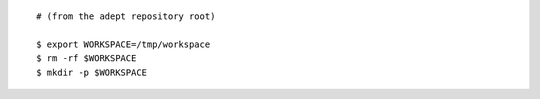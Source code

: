 ::

    # (from the adept repository root)

    $ export WORKSPACE=/tmp/workspace
    $ rm -rf $WORKSPACE
    $ mkdir -p $WORKSPACE
